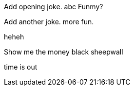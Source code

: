Add opening joke. abc Funmy?

Add another joke. more fun.

heheh

Show me the money
black sheepwall

time is out